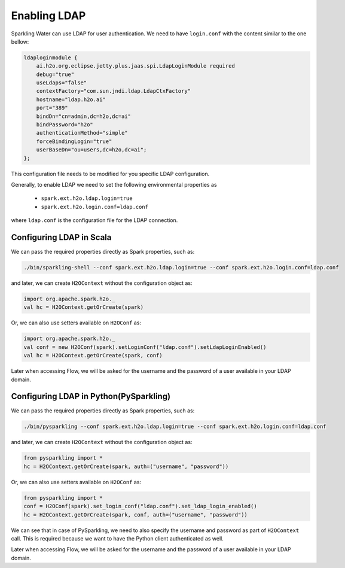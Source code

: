 Enabling LDAP
-------------

Sparkling Water can use LDAP for user authentication. We need to have ``login.conf`` with the content similar to the one bellow:

.. code:: xml

    ldaploginmodule {
        ai.h2o.org.eclipse.jetty.plus.jaas.spi.LdapLoginModule required
        debug="true"
        useLdaps="false"
        contextFactory="com.sun.jndi.ldap.LdapCtxFactory"
        hostname="ldap.h2o.ai"
        port="389"
        bindDn="cn=admin,dc=h2o,dc=ai"
        bindPassword="h2o"
        authenticationMethod="simple"
        forceBindingLogin="true"
        userBaseDn="ou=users,dc=h2o,dc=ai";
    };

This configuration file needs to be modified for you specific LDAP configuration.

Generally, to enable LDAP we need to set the following environmental properties as

 - ``spark.ext.h2o.ldap.login=true``
 - ``spark.ext.h2o.login.conf=ldap.conf``

where ``ldap.conf`` is the configuration file for the LDAP connection.

Configuring LDAP in Scala
~~~~~~~~~~~~~~~~~~~~~~~~~

We can pass the required properties directly as Spark properties, such as:

.. code:: shell

    ./bin/sparkling-shell --conf spark.ext.h2o.ldap.login=true --conf spark.ext.h2o.login.conf=ldap.conf

and later, we can create ``H2OContext`` without the configuration object as:

.. code:: scala

    import org.apache.spark.h2o._
    val hc = H2OContext.getOrCreate(spark)


Or, we can also use setters available on ``H2OConf`` as:

.. code:: scala

    import org.apache.spark.h2o._
    val conf = new H2OConf(spark).setLoginConf("ldap.conf").setLdapLoginEnabled()
    val hc = H2OContext.getOrCreate(spark, conf)

Later when accessing Flow, we will be asked for the username and the password of a user available in your LDAP domain.

Configuring LDAP in Python(PySparkling)
~~~~~~~~~~~~~~~~~~~~~~~~~~~~~~~~~~~~~~~

We can pass the required properties directly as Spark properties, such as:

.. code:: shell

    ./bin/pysparkling --conf spark.ext.h2o.ldap.login=true --conf spark.ext.h2o.login.conf=ldap.conf

and later, we can create ``H2OContext`` without the configuration object as:

.. code:: python

    from pysparkling import *
    hc = H2OContext.getOrCreate(spark, auth=("username", "password"))


Or, we can also use setters available on ``H2OConf`` as:

.. code:: python

    from pysparkling import *
    conf = H2OConf(spark).set_login_conf("ldap.conf").set_ldap_login_enabled()
    hc = H2OContext.getOrCreate(spark, conf, auth=("username", "password"))

We can see that in case of PySparkling, we need to also specify the username and password as part of ``H2OContext`` call.
This is required because we want to have the Python client authenticated as well.

Later when accessing Flow, we will be asked for the username and the password of a user available in your LDAP domain.

